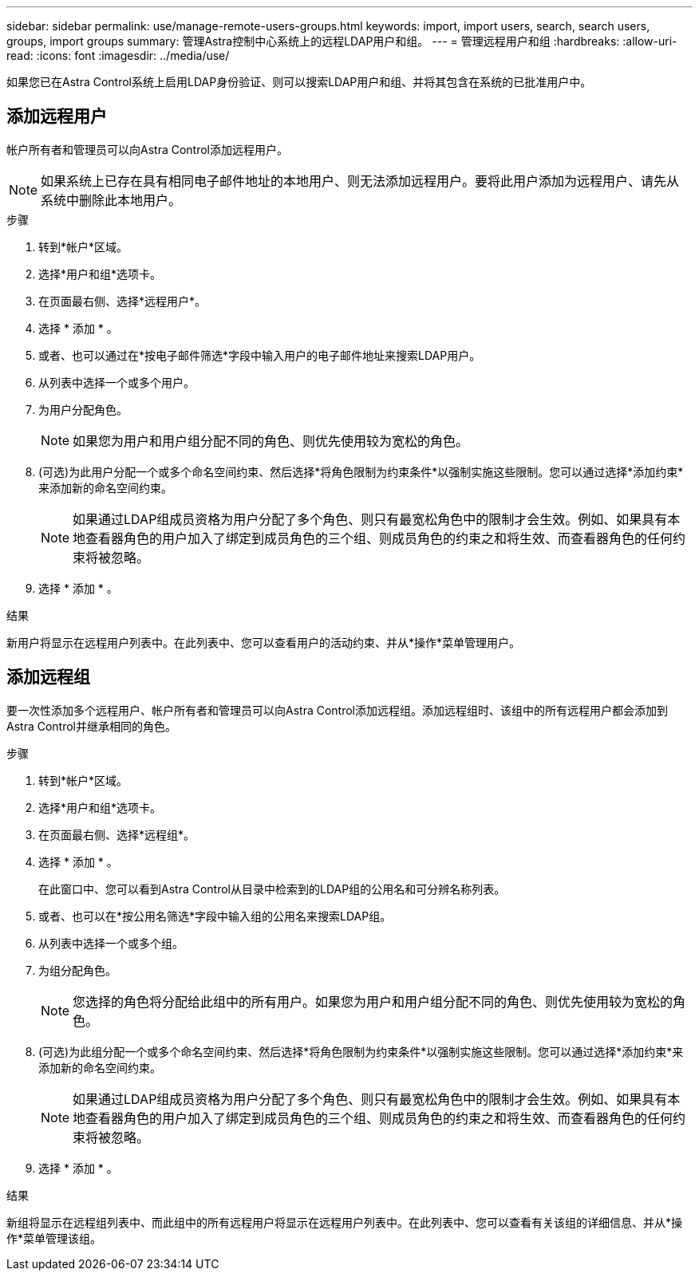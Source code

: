 ---
sidebar: sidebar 
permalink: use/manage-remote-users-groups.html 
keywords: import, import users, search, search users, groups, import groups 
summary: 管理Astra控制中心系统上的远程LDAP用户和组。 
---
= 管理远程用户和组
:hardbreaks:
:allow-uri-read: 
:icons: font
:imagesdir: ../media/use/


[role="lead"]
如果您已在Astra Control系统上启用LDAP身份验证、则可以搜索LDAP用户和组、并将其包含在系统的已批准用户中。



== 添加远程用户

帐户所有者和管理员可以向Astra Control添加远程用户。


NOTE: 如果系统上已存在具有相同电子邮件地址的本地用户、则无法添加远程用户。要将此用户添加为远程用户、请先从系统中删除此本地用户。

.步骤
. 转到*帐户*区域。
. 选择*用户和组*选项卡。
. 在页面最右侧、选择*远程用户*。
. 选择 * 添加 * 。
. 或者、也可以通过在*按电子邮件筛选*字段中输入用户的电子邮件地址来搜索LDAP用户。
. 从列表中选择一个或多个用户。
. 为用户分配角色。
+

NOTE: 如果您为用户和用户组分配不同的角色、则优先使用较为宽松的角色。

. (可选)为此用户分配一个或多个命名空间约束、然后选择*将角色限制为约束条件*以强制实施这些限制。您可以通过选择*添加约束*来添加新的命名空间约束。
+

NOTE: 如果通过LDAP组成员资格为用户分配了多个角色、则只有最宽松角色中的限制才会生效。例如、如果具有本地查看器角色的用户加入了绑定到成员角色的三个组、则成员角色的约束之和将生效、而查看器角色的任何约束将被忽略。

. 选择 * 添加 * 。


.结果
新用户将显示在远程用户列表中。在此列表中、您可以查看用户的活动约束、并从*操作*菜单管理用户。



== 添加远程组

要一次性添加多个远程用户、帐户所有者和管理员可以向Astra Control添加远程组。添加远程组时、该组中的所有远程用户都会添加到Astra Control并继承相同的角色。

.步骤
. 转到*帐户*区域。
. 选择*用户和组*选项卡。
. 在页面最右侧、选择*远程组*。
. 选择 * 添加 * 。
+
在此窗口中、您可以看到Astra Control从目录中检索到的LDAP组的公用名和可分辨名称列表。

. 或者、也可以在*按公用名筛选*字段中输入组的公用名来搜索LDAP组。
. 从列表中选择一个或多个组。
. 为组分配角色。
+

NOTE: 您选择的角色将分配给此组中的所有用户。如果您为用户和用户组分配不同的角色、则优先使用较为宽松的角色。

. (可选)为此组分配一个或多个命名空间约束、然后选择*将角色限制为约束条件*以强制实施这些限制。您可以通过选择*添加约束*来添加新的命名空间约束。
+

NOTE: 如果通过LDAP组成员资格为用户分配了多个角色、则只有最宽松角色中的限制才会生效。例如、如果具有本地查看器角色的用户加入了绑定到成员角色的三个组、则成员角色的约束之和将生效、而查看器角色的任何约束将被忽略。

. 选择 * 添加 * 。


.结果
新组将显示在远程组列表中、而此组中的所有远程用户将显示在远程用户列表中。在此列表中、您可以查看有关该组的详细信息、并从*操作*菜单管理该组。

